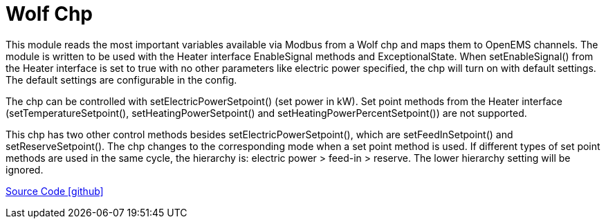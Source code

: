 = Wolf Chp

This module reads the most important variables available via Modbus from a Wolf chp and maps them to OpenEMS
channels. The module is written to be used with the Heater interface EnableSignal methods and ExceptionalState.
When setEnableSignal() from the Heater interface is set to true with no other parameters like electric power specified,
the chp will turn on with default settings. The default settings are configurable in the config.

The chp can be controlled with setElectricPowerSetpoint() (set power in kW). Set point methods from the Heater
interface (setTemperatureSetpoint(), setHeatingPowerSetpoint() and setHeatingPowerPercentSetpoint()) are not supported.

This chp has two other control methods besides setElectricPowerSetpoint(), which are setFeedInSetpoint() and
setReserveSetpoint(). The chp changes to the corresponding mode when a set point method is used.
If different types of set point methods are used in the same cycle, the hierarchy is: electric power > feed-in > reserve.
The lower hierarchy setting will be ignored.

https://github.com/OpenEMS/openems/tree/develop/io.openems.edge.heater.chp.wolf[Source Code icon:github[]]

// ToDo: Granularity of electric power setpoint is very coarse. The Wolf GTK 4 has 4 kW electric
//  power. Mosbus power setpoint is an int with unit kW. Usually a chp can only go as low as 50%
//  of maximum power. That means the GTK 4 has only 3 possible setpoints: 2 kW, 3 kW and 4 kW.
//  Check if that is really the case or if manual is wrong about power setpoint unit.